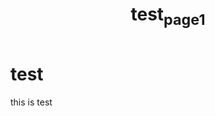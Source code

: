 :PROPERTIES:
:ID:       D22837FD-93B2-4D88-882D-3586DAB344FD
:mtime:    20230607162549
:ctime:    20230607162549
:END:
#+title: test_page1
* test
this is test
